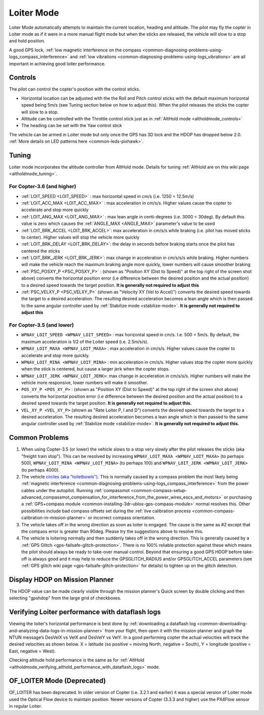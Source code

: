 .. _loiter-mode:

===========
Loiter Mode
===========

Loiter Mode automatically attempts to maintain the current location, heading and altitude. The pilot may fly the copter in Loiter mode as if it were in a more manual flight mode but when the sticks are released, the vehicle will slow to a stop and hold position.

A good GPS lock, :ref:`low magnetic interference on the compass <common-diagnosing-problems-using-logs_compass_interference>` and :ref:`low vibrations <common-diagnosing-problems-using-logs_vibrations>` are all important in achieving good loiter performance.

..  youtube:: yVAnBQkNJdY?start=261
    :width: 100%

Controls
========

The pilot can control the copter's position with the control sticks.

-  Horizontal location can be adjusted with the the Roll and Pitch
   control sticks with the default maximum horizontal speed being 5m/s
   (see Tuning section below on how to adjust this).  When the pilot
   releases the sticks the copter will slow to a stop.
-  Altitude can be controlled with the Throttle control stick just as in
   :ref:`AltHold mode <altholdmode_controls>`
-  The heading can be set with the Yaw control stick

The vehicle can be armed in Loiter mode but only once the GPS has 3D lock and the HDOP has dropped below 2.0.  :ref:`More details on LED patterns here <common-leds-pixhawk>`.

.. _loiter-mode_tuning:

Tuning
======

.. image:: ../images/Loiter_Tuning.png
    :target: ../_images/Loiter_Tuning.png

Loiter mode incorporates the altitude controller from AltHold mode. 
Details for tuning :ref:`AltHold are on this wiki page <altholdmode_tuning>`.

For Copter-3.6 (and higher)
---------------------------

- :ref:`LOIT_SPEED <LOIT_SPEED>` : max horizontal speed in cm/s (i.e. 1250 = 12.5m/s)
- :ref:`LOIT_ACC_MAX <LOIT_ACC_MAX>` : max acceleration in cm/s/s.  Higher values cause the copter to accelerate and stop more quickly
- :ref:`LOIT_ANG_MAX <LOIT_ANG_MAX>` : max lean angle in centi-degrees (i.e. 3000 = 30deg).  By default this value is zero which causes the :ref:`ANGLE_MAX <ANGLE_MAX>` parameter's value to be used
- :ref:`LOIT_BRK_ACCEL <LOIT_BRK_ACCEL>`: max acceleration in cm/s/s while braking (i.e. pilot has moved sticks to center).  Higher values will stop the vehicle more quickly
- :ref:`LOIT_BRK_DELAY <LOIT_BRK_DELAY>`: the delay in seconds before braking starts once the pilot has centered the sticks
- :ref:`LOIT_BRK_JERK <LOIT_BRK_JERK>`: max change in acceleration in cm/s/s/s while braking.  Higher numbers will make the vehicle reach the maximum braking angle more quickly, lower numbers will cause smoother braking
- :ref:`PSC_POSXY_P <PSC_POSXY_P>` : (shown as "Position XY (Dist to Speed)" at the top right of the screen shot above) converts the horizontal position error (i.e difference between the desired position and the actual position) to a desired speed towards the target position.  **It is generally not required to adjust this**
- :ref:`PSC_VELXY_P <PSC_VELXY_P>` (shown as "Velocity XY (Vel to Accel)") converts the desired speed towards the target to a desired acceleration.  The resulting desired acceleration becomes a lean angle which is then passed to the same angular controller used by :ref:`Stabilize mode <stabilize-mode>`.  **It is generally not required to adjust this**

For Copter-3.5 (and lower)
----------------------------

- ``WPNAV_LOIT_SPEED <WPNAV_LOIT_SPEED>`` : max horizontal speed in cm/s.  I.e. 500 = 5m/s.  By default, the maximum acceleration is 1/2 of the Loiter speed (i.e. 2.5m/s/s).
- ``WPNAV_LOIT_MAXA <WPNAV_LOIT_MAXA>`` : max acceleration in cm/s/s.  Higher values cause the copter to accelerate and stop more quickly.
- ``WPNAV_LOIT_MINA <WPNAV_LOIT_MINA>`` : min acceleration in cm/s/s.  Higher values stop the copter more quickly when the stick is centered, but cause a larger jerk when the copter stops.
- ``WPNAV_LOIT_JERK <WPNAV_LOIT_JERK>``: max change in acceleration in cm/s/s/s.  Higher numbers will make the vehicle more responsive, lower numbers will make it smoother.
- ``POS_XY_P <POS_XY_P>`` : (shown as "Position XY (Dist to Speed)" at the top right of the screen shot above) converts the horizontal position error (i.e difference between the desired position and the actual position) to a desired speed towards the target position.  **It is generally not required to adjust this.**
- ``VEL_XY_P <VEL_XY_P>`` (shown as "Rate Loiter P, I and D") converts the desired speed towards the target to a desired acceleration.  The resulting desired acceleration becomes a lean angle which is then passed to the same angular controller used by :ref:`Stabilize mode <stabilize-mode>`.  **It is generally not required to adjust this.**

Common Problems
===============

#. When using Copter-3.5 (or lower) the vehicle slows to a stop very slowly after the pilot releases the sticks (aka "freight train stop").  This can be resolved by increasing ``WPNAV_LOIT_MAXA <WPNAV_LOIT_MAXA>`` (to perhaps 500), ``WPNAV_LOIT_MINA <WPNAV_LOIT_MINA>`` (to perhaps 100) and ``WPNAV_LOIT_JERK <WPNAV_LOIT_JERK>`` (to perhaps 4000).
#. The vehicle `circles (aka "toiletbowls") <https://www.youtube.com/watch?v=a-3G9ZvXHhk>`__.  This
   is normally caused by a compass problem the most likely being
   :ref:`magnetic interference <common-diagnosing-problems-using-logs_compass_interference>`
   from the power cables under the autopilot.  Running
   :ref:`compassmot <common-compass-setup-advanced_compassmot_compensation_for_interference_from_the_power_wires_escs_and_motors>`
   or purchasing a :ref:`GPS+compass module <common-installing-3dr-ublox-gps-compass-module>` normal
   resolves this.  Other possibilities include bad compass offsets set
   during the :ref:`live calibration process <common-compass-calibration-in-mission-planner>` or
   incorrect compass orientation.
#. The vehicle takes off in the wrong direction as soon as loiter is engaged.  The cause is the same as #2 except that the compass error is greater than 90deg.  Please try the suggestions above to resolve this.
#. The vehicle is loitering normally and then suddenly takes off in the
   wrong direction.  This is generally caused by a :ref:`GPS Glitch <gps-failsafe-glitch-protection>`.  
   There is no 100% reliable protection
   against these which means the pilot should always be ready to
   take-over manual control.  Beyond that ensuring a good GPS HDOP
   before take-off is always good and it may help to reduce the
   GPSGLITCH_RADIUS and/or GPSGLITCH_ACCEL parameters (see :ref:`GPS glitch wiki page <gps-failsafe-glitch-protection>` 
   for details) to tighten up on the glitch detection.

Display HDOP on Mission Planner
===============================
The HDOP value can be made clearly visible through the mission planner's Quick screen by double clicking and then selecting "gpshdop" from the large grid of checkboxes.

.. image:: ../images/Loiter_DisplayHDOP.jpg
    :target: ../_images/Loiter_DisplayHDOP.jpg

Verifying Loiter performance with dataflash logs
================================================

Viewing the loiter's horizontal performance is best done by :ref:`downloading a dataflash log <common-downloading-and-analyzing-data-logs-in-mission-planner>` from your flight, then open it with the mission planner and graph the NTUN message’s DesVelX vs VelX and DesVelY vs VelY.  In a good performing copter the actual velocities will track the desired velocities as shown below.  X = latitude (so positive = moving North, negative = South), Y = longitude (positive = East, negative = West).

.. image:: ../images/Loiter_TuningCheck.png
    :target: ../_images/Loiter_TuningCheck.png

Checking altitude hold performance is the same as for :ref:`AltHold <altholdmode_verifying_althold_performance_with_dataflash_logs>` mode.

OF_LOITER Mode (Deprecated)
===========================

OF_LOITER has been deprecated.  In older version of Copter (i.e. 3.2.1 and earlier) it was a special version of Loiter mode used the Optical Flow device to maintain position.  Newer versions of Copter (3.3.3 and higher) use the PX4Flow sensor in regular Loiter.
